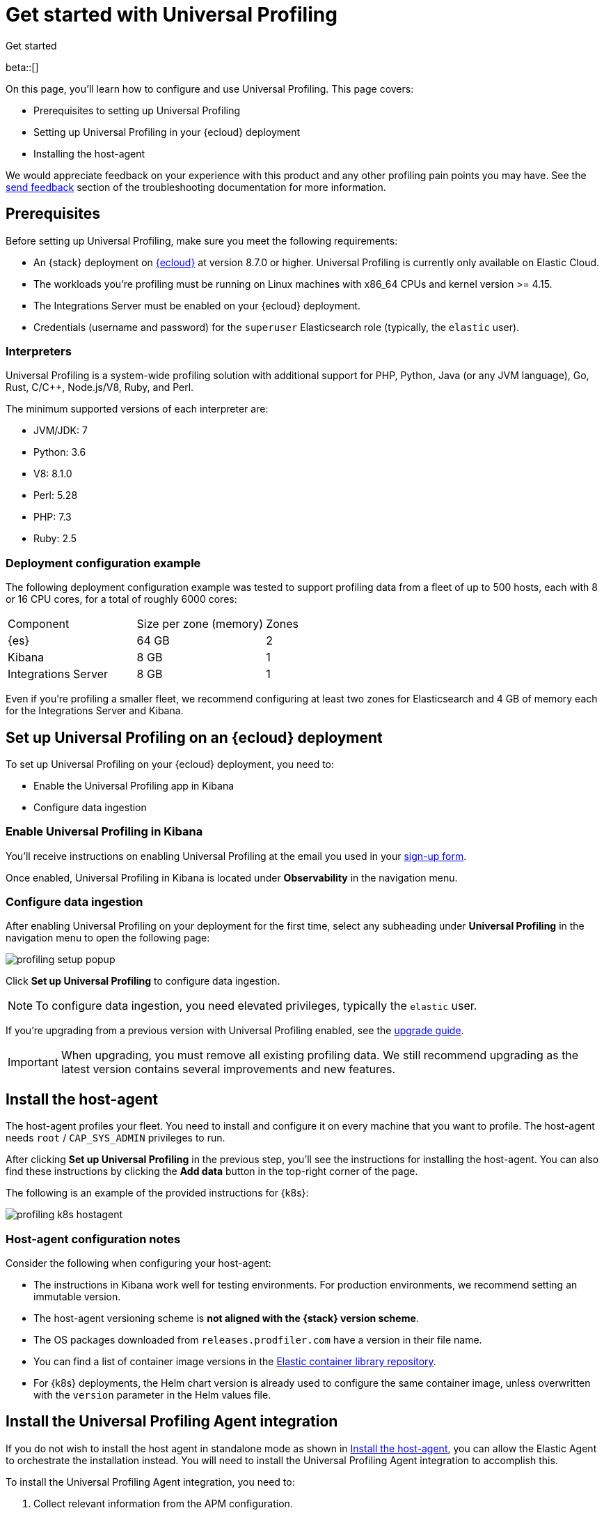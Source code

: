 [[profiling-get-started]]
= Get started with Universal Profiling

++++
<titleabbrev>Get started</titleabbrev>
++++

beta::[]

On this page, you'll learn how to configure and use Universal Profiling. This page covers:

* Prerequisites to setting up Universal Profiling
* Setting up Universal Profiling in your {ecloud} deployment
* Installing the host-agent

We would appreciate feedback on your experience with this product and any other profiling pain points you may have.
See the <<profiling-send-feedback, send feedback>> section of the troubleshooting documentation for more information.


[discrete]
[[profiling-prereqs]]
== Prerequisites

Before setting up Universal Profiling, make sure you meet the following requirements:

* An {stack} deployment on http://cloud.elastic.co[{ecloud}] at version 8.7.0 or higher. Universal Profiling is currently only available on Elastic Cloud.
* The workloads you're profiling must be running on Linux machines with x86_64 CPUs and kernel version >= 4.15.
* The Integrations Server must be enabled on your {ecloud} deployment.
* Credentials (username and password) for the `superuser` Elasticsearch role (typically, the `elastic` user).

[discrete]
[[profiling-prereqs-interpreters]]
=== Interpreters

Universal Profiling is a system-wide profiling solution with additional support for PHP, Python, Java (or any JVM language), Go, Rust, C/C++, Node.js/V8, Ruby, and Perl.

The minimum supported versions of each interpreter are:

* JVM/JDK: 7
* Python: 3.6
* V8: 8.1.0
* Perl: 5.28
* PHP: 7.3
* Ruby: 2.5

[discrete]
[[profiling-prereqs-config-example]]
=== Deployment configuration example

The following deployment configuration example was tested to support profiling data from a fleet of up to 500 hosts, each with 8 or 16 CPU cores, for a total of roughly 6000 cores:

[options,header]
|====
| Component | Size per zone (memory)  | Zones
| {es} | 64 GB | 2
| Kibana | 8 GB | 1
| Integrations Server | 8 GB | 1
|====

Even if you're profiling a smaller fleet, we recommend configuring at least two zones for Elasticsearch and 4 GB of memory each for the Integrations Server and Kibana.

[discrete]
[[profiling-set-up-on-cloud]]
== Set up Universal Profiling on an {ecloud} deployment

To set up Universal Profiling on your {ecloud} deployment, you need to:

- Enable the Universal Profiling app in Kibana
- Configure data ingestion

[discrete]
[[profiling-enable-kibana]]
=== Enable Universal Profiling in Kibana

You'll receive instructions on enabling Universal Profiling at the email you used in your https://docs.google.com/forms/d/e/1FAIpQLSd-SWVgvhO7Z_jAfaV9_bFGa0dUZPuX0JORzPGS8SDP7G-dVQ/viewform[sign-up form].

Once enabled, Universal Profiling in Kibana is located under *Observability* in the navigation menu.

[discrete]
[[profiling-configure-data-ingestion]]
=== Configure data ingestion

After enabling Universal Profiling on your deployment for the first time, select any subheading under **Universal Profiling** in the navigation menu to open the following page:

[role="screenshot"]
image::images/profiling-setup-popup.png[]

Click *Set up Universal Profiling* to configure data ingestion.

NOTE: To configure data ingestion, you need elevated privileges, typically the `elastic` user.

If you're upgrading from a previous version with Universal Profiling enabled, see the <<profiling-upgrade,upgrade guide>>.

IMPORTANT: When upgrading, you must remove all existing profiling data.
We still recommend upgrading as the latest version contains several improvements and new features.

[discrete]
[[profiling-install-host-agent]]
== Install the host-agent

The host-agent profiles your fleet. You need to install and configure it on every machine that you want to profile.
The host-agent needs  `root` / `CAP_SYS_ADMIN` privileges to run.

After clicking *Set up Universal Profiling* in the previous step, you'll see the instructions for installing the host-agent.
You can also find these instructions by clicking the *Add data* button in the top-right corner of the page.

The following is an example of the provided instructions for {k8s}:

[role="screenshot"]
image::images/profiling-k8s-hostagent.png[]

[discrete]
[[profiling-agent-config-notes]]
=== Host-agent configuration notes

Consider the following when configuring your host-agent:

* The instructions in Kibana work well for testing environments. For production environments, we recommend setting an immutable version.

* The host-agent versioning scheme is **not aligned with the {stack} version scheme**.

* The OS packages downloaded from `releases.prodfiler.com` have a version in their file name.

* You can find a list of container image versions in the
https://container-library.elastic.co/r/observability/profiling-agent[Elastic container library repository].

* For {k8s} deployments, the Helm chart version is already used to configure the same container image, unless
overwritten with the `version` parameter in the Helm values file.

[discrete]
[[profiling-install-integration]]
== Install the Universal Profiling Agent integration

If you do not wish to install the host agent in standalone mode as shown in <<profiling-install-host-agent>>, you can allow the Elastic Agent to orchestrate the installation instead. You will need to install the Universal Profiling Agent integration to accomplish this.

To install the Universal Profiling Agent integration, you need to:

. Collect relevant information from the APM configuration.
. Use that information to add the Universal Profiling Agent integration.

See the steps in the following sections for more information.

[discrete]
[[find-apm-configuration]]
=== Collect APM configuration information

{ecloud} runs a hosted version of the {integrations-server} that includes the APM integration.
To find your APM integration and collect the information needed to install the Universal Profiling Agent integration, follow these steps:

. Under **Management** in the {kib} left navigation, go to **Fleet → Agent policies** and select **Elastic Cloud agent policy**.

. Select **Elastic APM** from the **Name** column.

. Under the *General*  heading, find the *Server configuration* section and write down the value in the *URL* field.

. Scroll down to **Agent authorization**. Under **Maximum number of API keys of Agent authentication**, write down the value in the **Secret token** field.

Continue to the next section to use the information you've collected to add the Universal Profiling Agent integration.

[discrete]
[[add-integration]]
=== Add integration

. Under **Management** in the left navigation, select **Integrations**.

. Turn on **Display beta integrations** in the left sidebar.

. In the **Search for integrations** text field, enter `Universal`.

. Select the **Universal Profiling Agent** card.

. Click **Add Universal Profiling Agent**.

. In **Universal Profiling Agent → Settings**, add the information you collected from the <<find-apm-configuration>> section:
.. Add the URL from <<find-apm-configuration>> to the **Universal Profiling collector endpoint** field.
.. Add the secret token from <<find-apm-configuration>> to the **Authorization** field.

. Click **Save and continue**.
